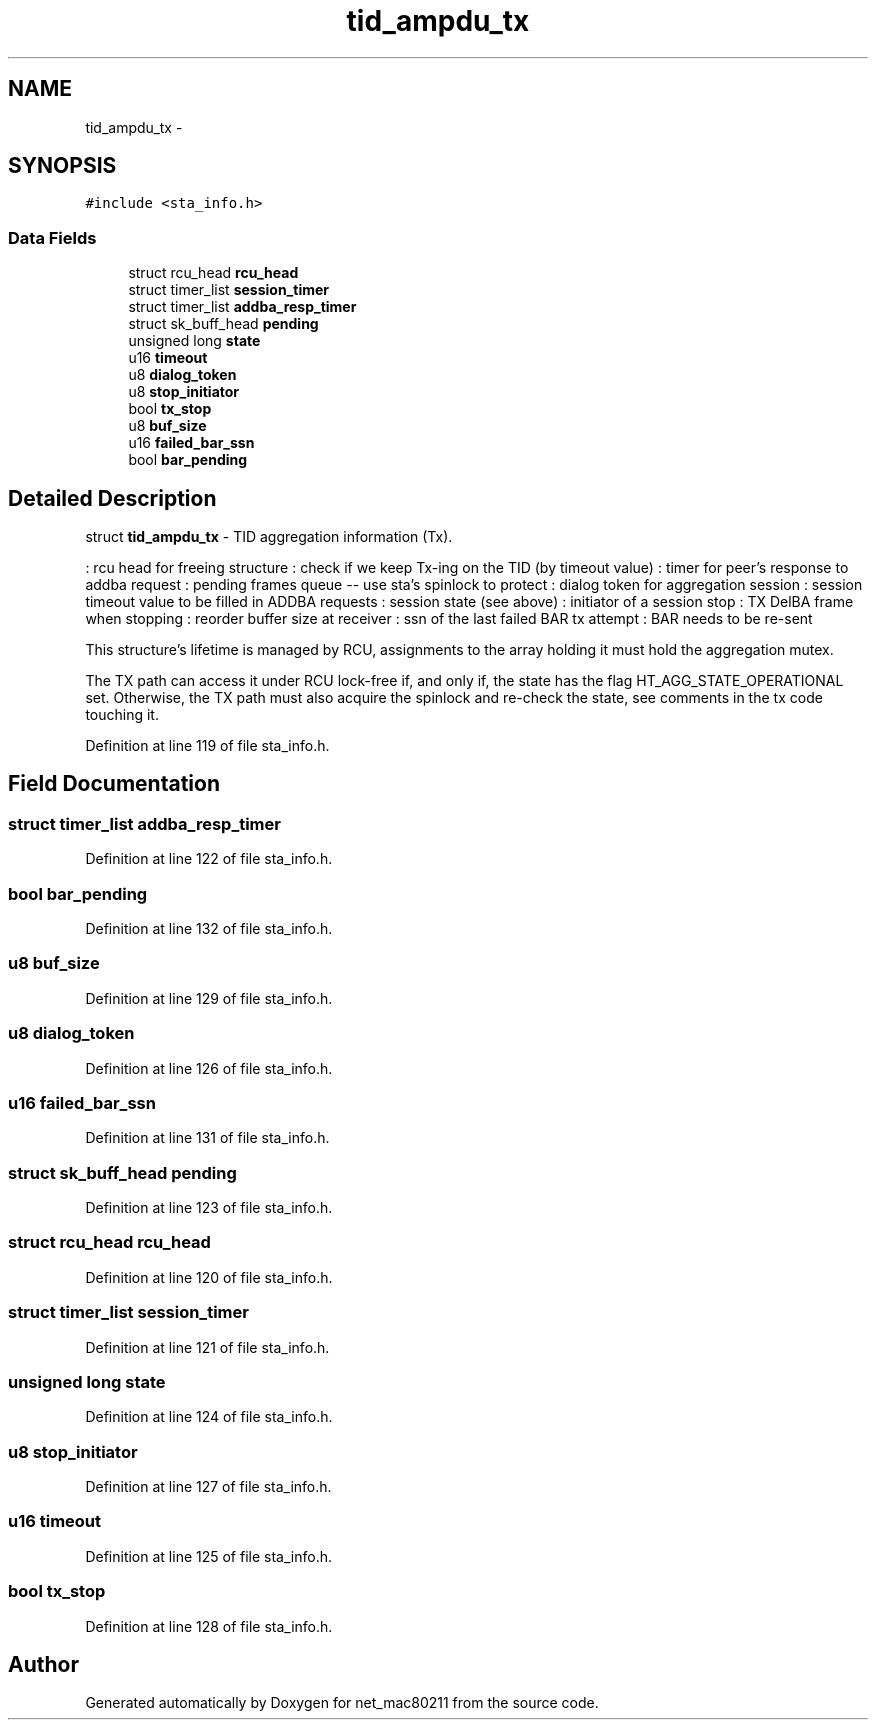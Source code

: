 .TH "tid_ampdu_tx" 3 "Sun Jun 1 2014" "Version 1.0" "net_mac80211" \" -*- nroff -*-
.ad l
.nh
.SH NAME
tid_ampdu_tx \- 
.SH SYNOPSIS
.br
.PP
.PP
\fC#include <sta_info\&.h>\fP
.SS "Data Fields"

.in +1c
.ti -1c
.RI "struct rcu_head \fBrcu_head\fP"
.br
.ti -1c
.RI "struct timer_list \fBsession_timer\fP"
.br
.ti -1c
.RI "struct timer_list \fBaddba_resp_timer\fP"
.br
.ti -1c
.RI "struct sk_buff_head \fBpending\fP"
.br
.ti -1c
.RI "unsigned long \fBstate\fP"
.br
.ti -1c
.RI "u16 \fBtimeout\fP"
.br
.ti -1c
.RI "u8 \fBdialog_token\fP"
.br
.ti -1c
.RI "u8 \fBstop_initiator\fP"
.br
.ti -1c
.RI "bool \fBtx_stop\fP"
.br
.ti -1c
.RI "u8 \fBbuf_size\fP"
.br
.ti -1c
.RI "u16 \fBfailed_bar_ssn\fP"
.br
.ti -1c
.RI "bool \fBbar_pending\fP"
.br
.in -1c
.SH "Detailed Description"
.PP 
struct \fBtid_ampdu_tx\fP - TID aggregation information (Tx)\&.
.PP
: rcu head for freeing structure : check if we keep Tx-ing on the TID (by timeout value) : timer for peer's response to addba request : pending frames queue -- use sta's spinlock to protect : dialog token for aggregation session : session timeout value to be filled in ADDBA requests : session state (see above) : initiator of a session stop : TX DelBA frame when stopping : reorder buffer size at receiver : ssn of the last failed BAR tx attempt : BAR needs to be re-sent
.PP
This structure's lifetime is managed by RCU, assignments to the array holding it must hold the aggregation mutex\&.
.PP
The TX path can access it under RCU lock-free if, and only if, the state has the flag HT_AGG_STATE_OPERATIONAL set\&. Otherwise, the TX path must also acquire the spinlock and re-check the state, see comments in the tx code touching it\&. 
.PP
Definition at line 119 of file sta_info\&.h\&.
.SH "Field Documentation"
.PP 
.SS "struct timer_list addba_resp_timer"

.PP
Definition at line 122 of file sta_info\&.h\&.
.SS "bool bar_pending"

.PP
Definition at line 132 of file sta_info\&.h\&.
.SS "u8 buf_size"

.PP
Definition at line 129 of file sta_info\&.h\&.
.SS "u8 dialog_token"

.PP
Definition at line 126 of file sta_info\&.h\&.
.SS "u16 failed_bar_ssn"

.PP
Definition at line 131 of file sta_info\&.h\&.
.SS "struct sk_buff_head pending"

.PP
Definition at line 123 of file sta_info\&.h\&.
.SS "struct rcu_head rcu_head"

.PP
Definition at line 120 of file sta_info\&.h\&.
.SS "struct timer_list session_timer"

.PP
Definition at line 121 of file sta_info\&.h\&.
.SS "unsigned long state"

.PP
Definition at line 124 of file sta_info\&.h\&.
.SS "u8 stop_initiator"

.PP
Definition at line 127 of file sta_info\&.h\&.
.SS "u16 timeout"

.PP
Definition at line 125 of file sta_info\&.h\&.
.SS "bool tx_stop"

.PP
Definition at line 128 of file sta_info\&.h\&.

.SH "Author"
.PP 
Generated automatically by Doxygen for net_mac80211 from the source code\&.
